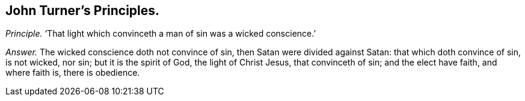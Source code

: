 [.style-blurb, short="John Turner"]
== John Turner`'s Principles.

[.discourse-part]
_Principle._ '`That light which convinceth a man of sin was a wicked conscience.`'

[.discourse-part]
_Answer._ The wicked conscience doth not convince of sin, then Satan were divided against Satan:
that which doth convince of sin, is not wicked, nor sin; but it is the spirit of God,
the light of Christ Jesus, that convinceth of sin; and the elect have faith,
and where faith is, there is obedience.

